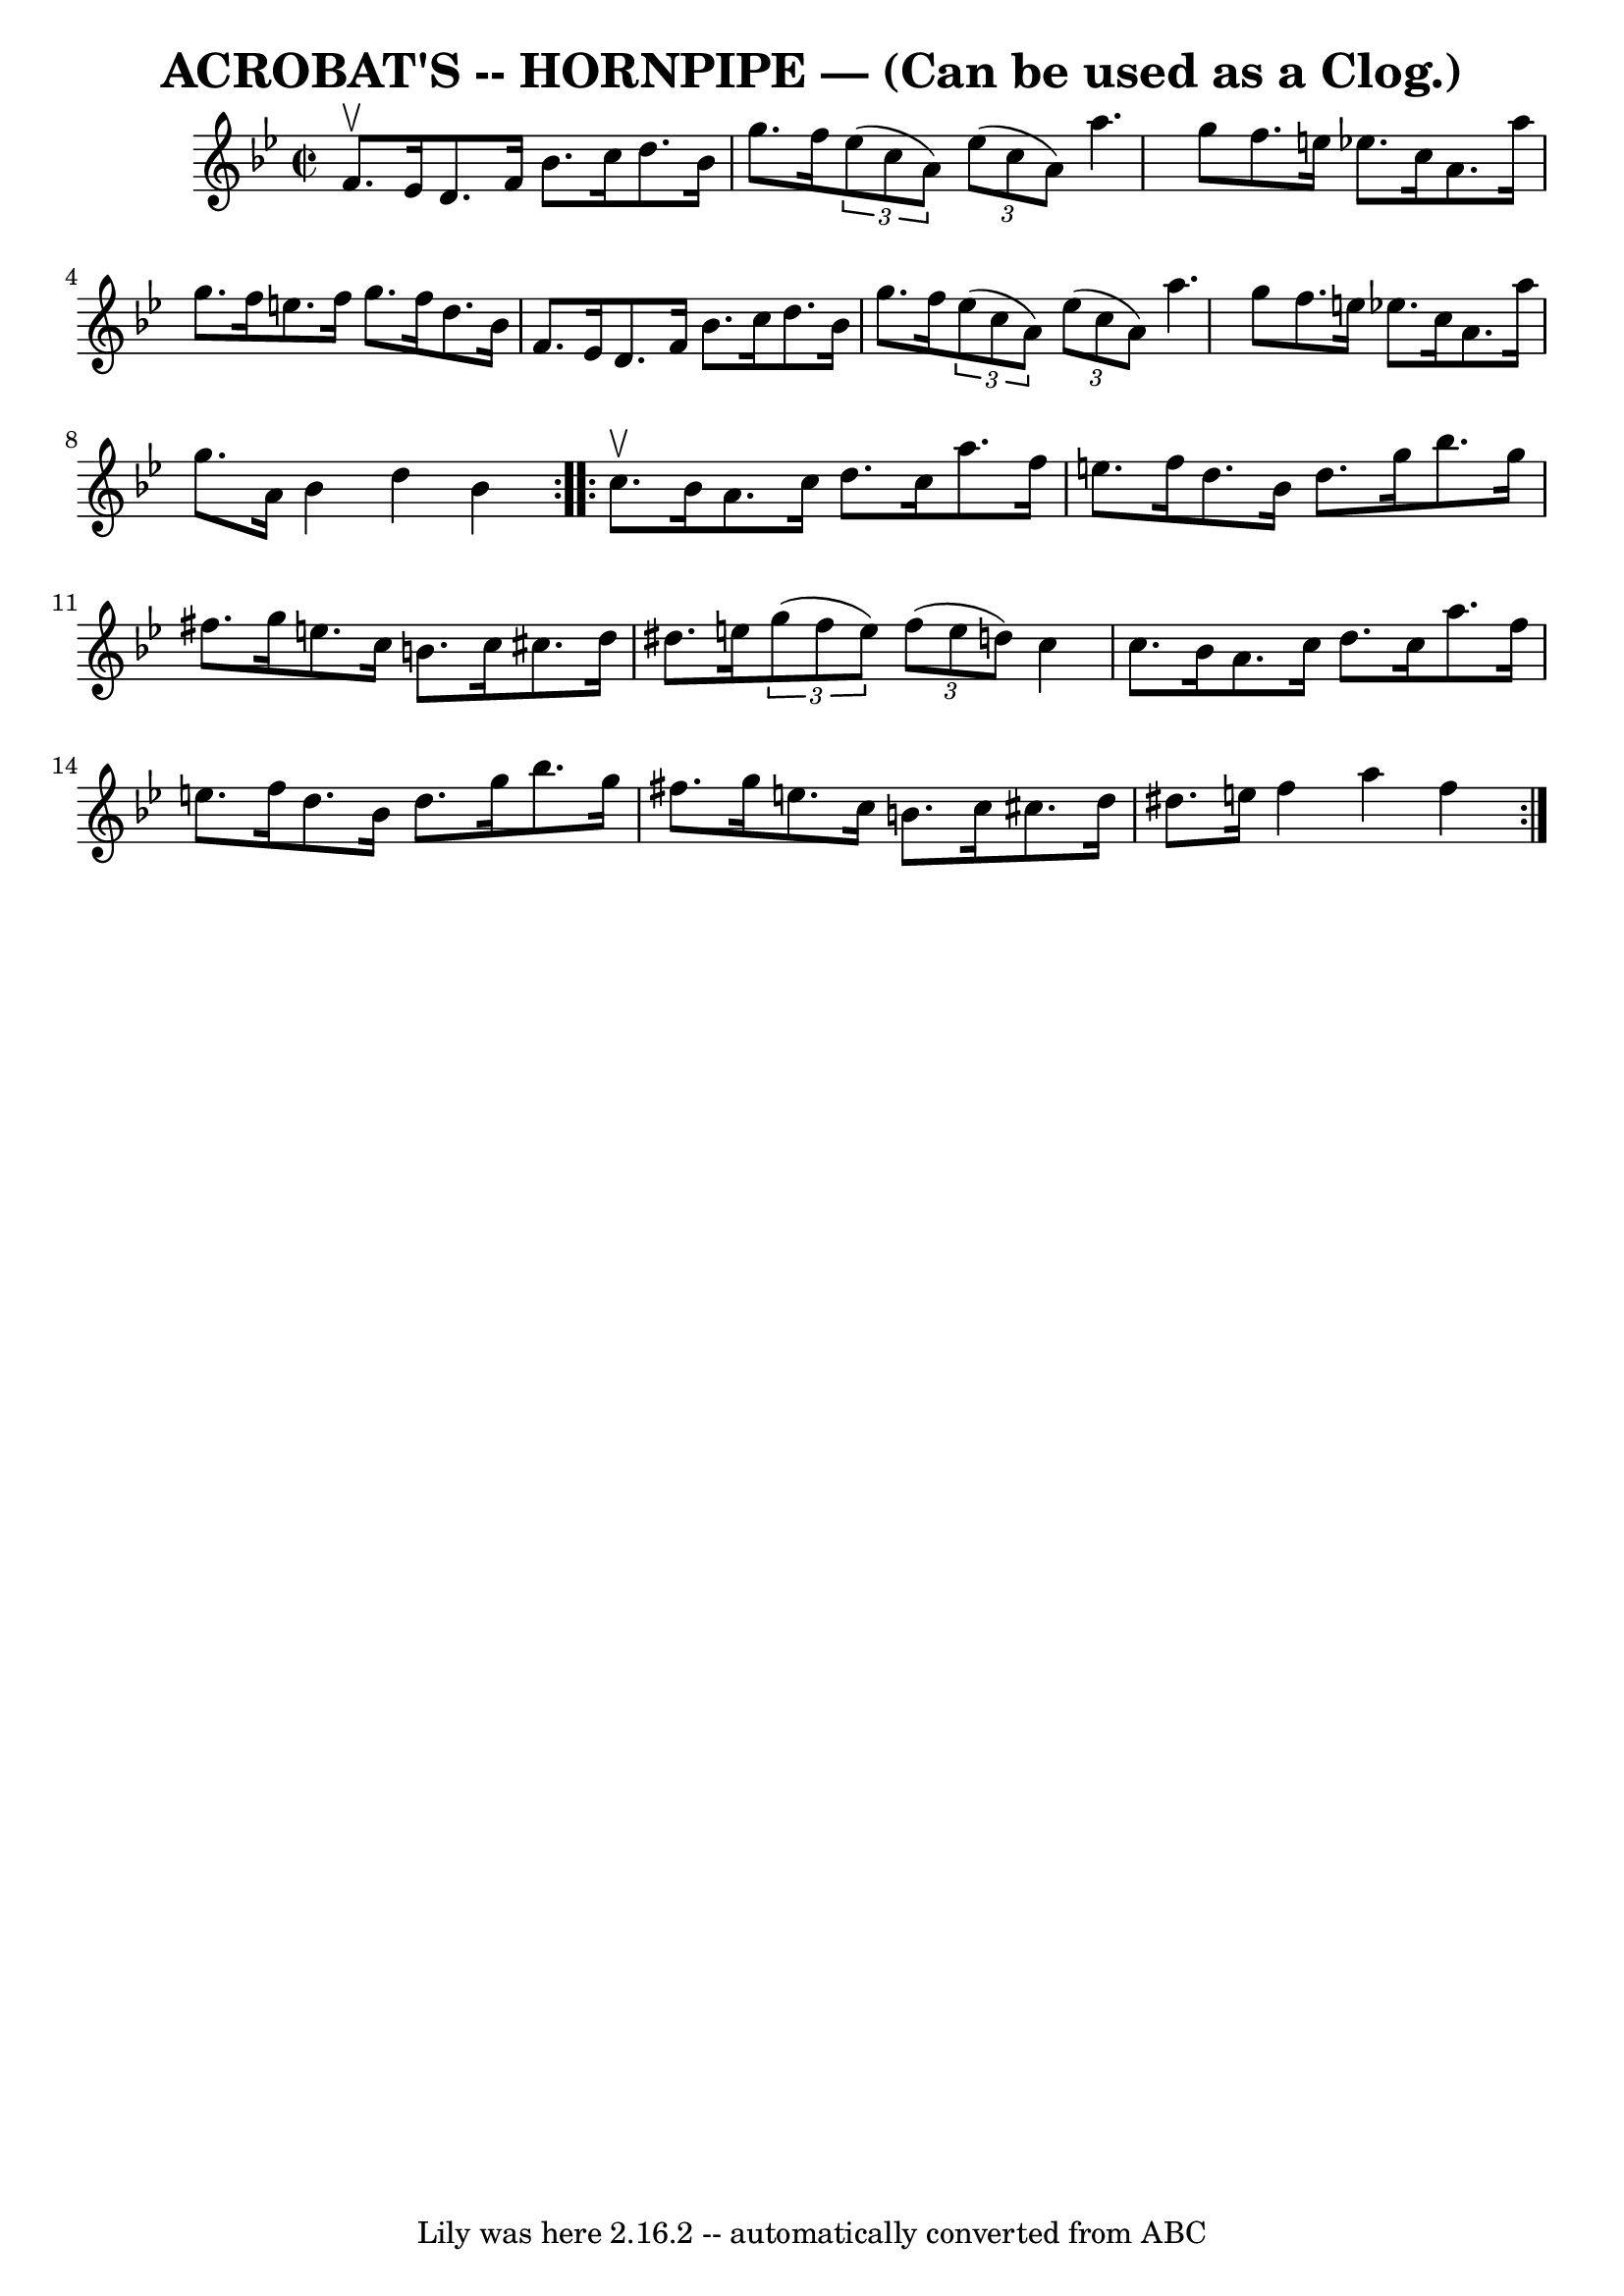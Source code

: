\version "2.7.40"
\header {
	book = "Ryan's Mammoth Collection of Fiddle Tunes"
	crossRefNumber = "1"
	footnotes = ""
	origin = "As performed by G.L.TRACT."
	tagline = "Lily was here 2.16.2 -- automatically converted from ABC"
	title = "ACROBAT'S -- HORNPIPE — (Can be used as a Clog.)"
}
voicedefault =  {
\set Score.defaultBarType = "empty"

\repeat volta 2 {
\override Staff.TimeSignature #'style = #'C
 \time 2/2 \key bes \major f'8.^\upbow ees'16        |
 d'8.    
f'16 bes'8. c''16 d''8. bes'16 g''8. f''16    |
   
\times 2/3 { ees''8 (c''8 a'8) }   \times 2/3 { ees''8 (c''8    
a'8) } a''4. g''8    |
 f''8. e''16 ees''!8. c''16    
a'8. a''16 g''8. f''16    |
 e''8. f''16 g''8. f''16  
 d''8. bes'16 f'8. ees'16    |
     |
 d'8. f'16    
bes'8. c''16 d''8. bes'16 g''8. f''16    |
   \times 2/3 { 
 ees''8 (c''8 a'8) }   \times 2/3 { ees''8 (c''8 a'8) }   
a''4. g''8    |
 f''8. e''16 ees''!8. c''16 a'8.    
a''16 g''8. a'16    |
 bes'4 d''4 bes'4    }     
\repeat volta 2 { c''8.^\upbow bes'16        |
 a'8. c''16    
d''8. c''16 a''8. f''16 e''8. f''16    |
 d''8.    
bes'16 d''8. g''16 bes''8. g''16 fis''8. g''16    |
   
e''8. c''16 b'8. c''16 cis''8. d''16 dis''8. e''!16    
|
   \times 2/3 { g''8 (f''8 e''8) }   \times 2/3 { f''8 (
e''8 d''8) } c''4 c''8. bes'16    |
     |
 a'8.    
c''16 d''8. c''16 a''8. f''16 e''8. f''16    |
 d''8. 
 bes'16 d''8. g''16 bes''8. g''16 fis''8. g''16    |
 
 e''8. c''16 b'8. c''16 cis''8. d''16 dis''8. e''!16    
|
 f''4 a''4 f''4    }   
}

\score{
    <<

	\context Staff="default"
	{
	    \voicedefault 
	}

    >>
	\layout {
	}
	\midi {}
}

